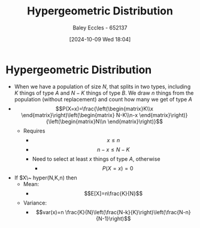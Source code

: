 :PROPERTIES:
:ID:       c28e4b23-57a2-4ac0-8f3f-8273dd233c53
:END:
#+title: Hypergeometric Distribution
#+date: [2024-10-09 Wed 18:04]
#+AUTHOR: Baley Eccles - 652137
#+STARTUP: latexpreview

* Hypergeometric Distribution
 - When we have a population of size $N$, that splits in two types, including $K$ things of type $A$ and $N-K$ things of type $B$. We draw $n$ things from the population (without replacement) and count how many we get of type $A$
 - \[P(X=x)=\frac{\left(\begin{matrix}K\\x \end{matrix}\right)\left(\begin{matrix} N-K\\n-x \end{matrix}\right)}{\left(\begin{matrix}N\\n \end{matrix}\right)}\]
   - Requires
     - \[x\leq n\]
     - \[n-x\leq N-K\]
     - Need to select at least $x$ things of type $A$, otherwise
       - \[P(X=x)=0\]
 - If $X\~ hyper(N,K,n) then
   - Mean:
     - \[E[X]=n\frac{K}{N}\]
   - Variance:
     - \[var(x)=n \frac{K}{N}\left(\frac{N-k}{K}\right)\left(\frac{N-n}{N-1}\right)\]
